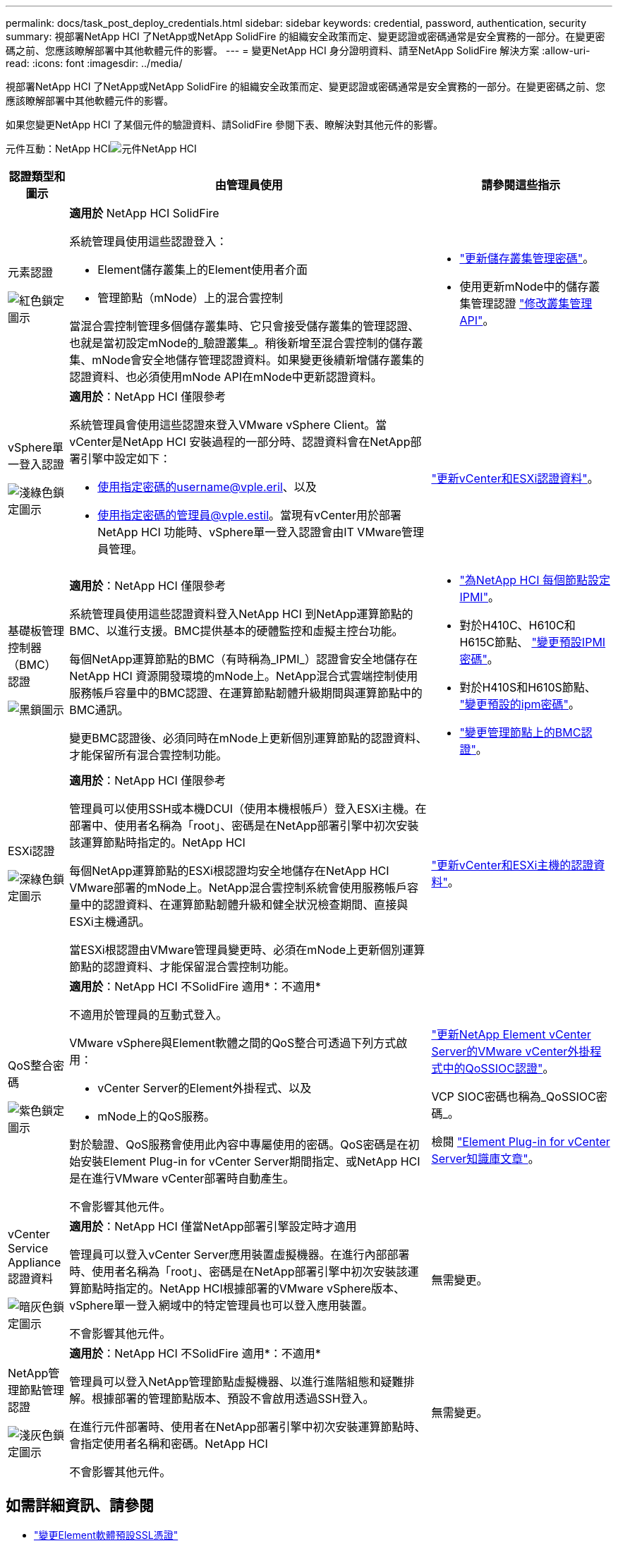 ---
permalink: docs/task_post_deploy_credentials.html 
sidebar: sidebar 
keywords: credential, password, authentication, security 
summary: 視部署NetApp HCI 了NetApp或NetApp SolidFire 的組織安全政策而定、變更認證或密碼通常是安全實務的一部分。在變更密碼之前、您應該瞭解部署中其他軟體元件的影響。 
---
= 變更NetApp HCI 身分證明資料、請至NetApp SolidFire 解決方案
:allow-uri-read: 
:icons: font
:imagesdir: ../media/


[role="lead"]
視部署NetApp HCI 了NetApp或NetApp SolidFire 的組織安全政策而定、變更認證或密碼通常是安全實務的一部分。在變更密碼之前、您應該瞭解部署中其他軟體元件的影響。

如果您變更NetApp HCI 了某個元件的驗證資料、請SolidFire 參閱下表、瞭解決對其他元件的影響。

元件互動：NetApp HCIimage:../media/diagram_credentials_hci.png["元件NetApp HCI"]

[cols="10a,60a,30a"]
|===
| 認證類型和圖示 | 由管理員使用 | 請參閱這些指示 


 a| 
元素認證

image::../media/icon_lock_red.png[紅色鎖定圖示]
 a| 
*適用於* NetApp HCI SolidFire

系統管理員使用這些認證登入：

* Element儲存叢集上的Element使用者介面
* 管理節點（mNode）上的混合雲控制


當混合雲控制管理多個儲存叢集時、它只會接受儲存叢集的管理認證、也就是當初設定mNode的_驗證叢集_。稍後新增至混合雲控制的儲存叢集、mNode會安全地儲存管理認證資料。如果變更後續新增儲存叢集的認證資料、也必須使用mNode API在mNode中更新認證資料。
 a| 
* https://docs.netapp.com/us-en/element-software/storage/concept_system_manage_manage_cluster_administrator_users.html["更新儲存叢集管理密碼"^]。
* 使用更新mNode中的儲存叢集管理認證 https://docs.netapp.com/us-en/element-software/api/reference_element_api_modifyclusteradmin.html["修改叢集管理API"^]。




 a| 
vSphere單一登入認證

image::../media/icon_lock_green_light.png[淺綠色鎖定圖示]
 a| 
*適用於*：NetApp HCI 僅限參考

系統管理員會使用這些認證來登入VMware vSphere Client。當vCenter是NetApp HCI 安裝過程的一部分時、認證資料會在NetApp部署引擎中設定如下：

* 使用指定密碼的username@vple.eril、以及
* 使用指定密碼的管理員@vple.estil。當現有vCenter用於部署NetApp HCI 功能時、vSphere單一登入認證會由IT VMware管理員管理。

 a| 
https://docs.netapp.com/us-en/hci/docs/task_hci_credentials_vcenter_esxi.html#%20update-the-esxi-password-by-using-the-management-node-rest-api["更新vCenter和ESXi認證資料"]。 



 a| 
基礎板管理控制器（BMC）認證

image::../media/icon_lock_black.png[黑鎖圖示]
 a| 
*適用於*：NetApp HCI 僅限參考

系統管理員使用這些認證資料登入NetApp HCI 到NetApp運算節點的BMC、以進行支援。BMC提供基本的硬體監控和虛擬主控台功能。

每個NetApp運算節點的BMC（有時稱為_IPMI_）認證會安全地儲存在NetApp HCI 資源開發環境的mNode上。NetApp混合式雲端控制使用服務帳戶容量中的BMC認證、在運算節點韌體升級期間與運算節點中的BMC通訊。

變更BMC認證後、必須同時在mNode上更新個別運算節點的認證資料、才能保留所有混合雲控制功能。
 a| 
* link:https://docs.netapp.com/us-en/hci/docs/hci_prereqs_final_prep.html["為NetApp HCI 每個節點設定IPMI"]。
* 對於H410C、H610C和H615C節點、 link:https://docs.netapp.com/us-en/hci/docs/hci_prereqs_final_prep.html["變更預設IPMI密碼"]。
* 對於H410S和H610S節點、 https://docs.netapp.com/us-en/element-software/storage/task_post_deploy_credential_change_ipmi_password.html["變更預設的ipm密碼"^]。
* link:https://docs.netapp.com/us-en/hci/docs/task_hcc_edit_bmc_info.html["變更管理節點上的BMC認證"^]。




 a| 
ESXi認證

image::../media/icon_lock_green_dark.png[深綠色鎖定圖示]
 a| 
*適用於*：NetApp HCI 僅限參考

管理員可以使用SSH或本機DCUI（使用本機根帳戶）登入ESXi主機。在部署中、使用者名稱為「root」、密碼是在NetApp部署引擎中初次安裝該運算節點時指定的。NetApp HCI

每個NetApp運算節點的ESXi根認證均安全地儲存在NetApp HCI VMware部署的mNode上。NetApp混合雲控制系統會使用服務帳戶容量中的認證資料、在運算節點韌體升級和健全狀況檢查期間、直接與ESXi主機通訊。

當ESXi根認證由VMware管理員變更時、必須在mNode上更新個別運算節點的認證資料、才能保留混合雲控制功能。
 a| 
link:https://docs.netapp.com/us-en/hci/docs/task_hci_credentials_vcenter_esxi.html["更新vCenter和ESXi主機的認證資料"^]。



 a| 
QoS整合密碼

image::../media/icon_lock_purple.png[紫色鎖定圖示]
 a| 
*適用於*：NetApp HCI 不SolidFire 適用*：不適用*

不適用於管理員的互動式登入。

VMware vSphere與Element軟體之間的QoS整合可透過下列方式啟用：

* vCenter Server的Element外掛程式、以及
* mNode上的QoS服務。


對於驗證、QoS服務會使用此內容中專屬使用的密碼。QoS密碼是在初始安裝Element Plug-in for vCenter Server期間指定、或NetApp HCI 是在進行VMware vCenter部署時自動產生。

不會影響其他元件。
 a| 
link:https://docs.netapp.com/us-en/vcp/vcp_task_qossioc.html["更新NetApp Element vCenter Server的VMware vCenter外掛程式中的QoSSIOC認證"^]。 

VCP SIOC密碼也稱為_QoSSIOC密碼_。 

檢閱 link:https://kb.netapp.com/Advice_and_Troubleshooting/Data_Storage_Software/Element_Plug-in_for_vCenter_server/mNode_Status_shows_as_'Network_Down'_or_'Down'_in_the_mNode_Settings_tab_of_the_Element_Plugin_for_vCenter_(VCP)["Element Plug-in for vCenter Server知識庫文章"^]。



 a| 
vCenter Service Appliance認證資料

image::../media/icon_lock_gray_dark.png[暗灰色鎖定圖示]
 a| 
*適用於*：NetApp HCI 僅當NetApp部署引擎設定時才適用

管理員可以登入vCenter Server應用裝置虛擬機器。在進行內部部署時、使用者名稱為「root」、密碼是在NetApp部署引擎中初次安裝該運算節點時指定的。NetApp HCI根據部署的VMware vSphere版本、vSphere單一登入網域中的特定管理員也可以登入應用裝置。

不會影響其他元件。
 a| 
無需變更。 



 a| 
NetApp管理節點管理認證

image::../media/icon_lock_gray_light.png[淺灰色鎖定圖示]
 a| 
*適用於*：NetApp HCI 不SolidFire 適用*：不適用*

管理員可以登入NetApp管理節點虛擬機器、以進行進階組態和疑難排解。根據部署的管理節點版本、預設不會啟用透過SSH登入。

在進行元件部署時、使用者在NetApp部署引擎中初次安裝運算節點時、會指定使用者名稱和密碼。NetApp HCI

不會影響其他元件。
 a| 
無需變更。 

|===


== 如需詳細資訊、請參閱

* https://docs.netapp.com/us-en/element-software/storage/reference_post_deploy_change_default_ssl_certificate.html["變更Element軟體預設SSL憑證"^]
* https://docs.netapp.com/us-en/element-software/storage/task_post_deploy_credential_change_ipmi_password.html["變更節點的IPMI密碼"^]
* https://docs.netapp.com/us-en/element-software/storage/concept_system_manage_mfa_enable_multi_factor_authentication.html["啟用多因素驗證"^]
* https://docs.netapp.com/us-en/element-software/storage/concept_system_manage_key_get_started_with_external_key_management.html["開始使用外部金鑰管理"^]
* https://docs.netapp.com/us-en/element-software/storage/task_system_manage_fips_create_a_cluster_supporting_fips_drives.html["建立支援FIPS磁碟機的叢集"^]

